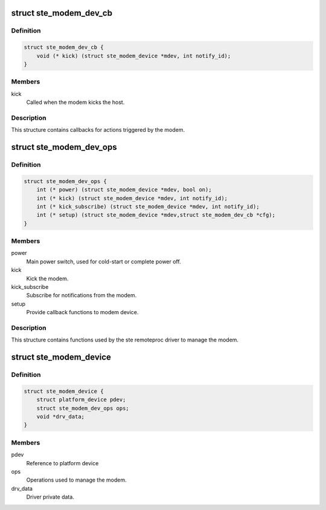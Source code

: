 .. -*- coding: utf-8; mode: rst -*-
.. src-file: include/linux/ste_modem_shm.h

.. _`ste_modem_dev_cb`:

struct ste_modem_dev_cb
=======================

.. c:type:: struct ste_modem_dev_cb

    Callbacks for modem initiated events.

.. _`ste_modem_dev_cb.definition`:

Definition
----------

.. code-block:: c

    struct ste_modem_dev_cb {
        void (* kick) (struct ste_modem_device *mdev, int notify_id);
    }

.. _`ste_modem_dev_cb.members`:

Members
-------

kick
    Called when the modem kicks the host.

.. _`ste_modem_dev_cb.description`:

Description
-----------

This structure contains callbacks for actions triggered by the modem.

.. _`ste_modem_dev_ops`:

struct ste_modem_dev_ops
========================

.. c:type:: struct ste_modem_dev_ops

    Functions to control modem and modem interface.

.. _`ste_modem_dev_ops.definition`:

Definition
----------

.. code-block:: c

    struct ste_modem_dev_ops {
        int (* power) (struct ste_modem_device *mdev, bool on);
        int (* kick) (struct ste_modem_device *mdev, int notify_id);
        int (* kick_subscribe) (struct ste_modem_device *mdev, int notify_id);
        int (* setup) (struct ste_modem_device *mdev,struct ste_modem_dev_cb *cfg);
    }

.. _`ste_modem_dev_ops.members`:

Members
-------

power
    Main power switch, used for cold-start or complete power off.

kick
    Kick the modem.

kick_subscribe
    Subscribe for notifications from the modem.

setup
    Provide callback functions to modem device.

.. _`ste_modem_dev_ops.description`:

Description
-----------

This structure contains functions used by the ste remoteproc driver
to manage the modem.

.. _`ste_modem_device`:

struct ste_modem_device
=======================

.. c:type:: struct ste_modem_device

    represent the STE modem device

.. _`ste_modem_device.definition`:

Definition
----------

.. code-block:: c

    struct ste_modem_device {
        struct platform_device pdev;
        struct ste_modem_dev_ops ops;
        void *drv_data;
    }

.. _`ste_modem_device.members`:

Members
-------

pdev
    Reference to platform device

ops
    Operations used to manage the modem.

drv_data
    Driver private data.

.. This file was automatic generated / don't edit.

